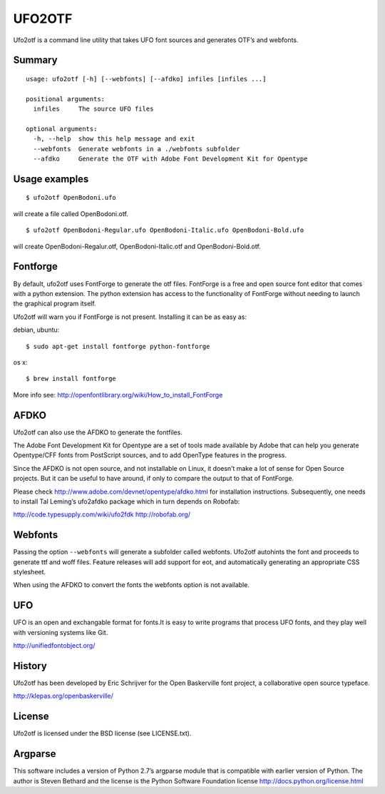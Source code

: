 =======
UFO2OTF
=======

Ufo2otf is a command line utility that takes UFO font sources and generates
OTF’s and webfonts.

Summary
-------
::

    usage: ufo2otf [-h] [--webfonts] [--afdko] infiles [infiles ...]

    positional arguments:
      infiles     The source UFO files

    optional arguments:
      -h, --help  show this help message and exit
      --webfonts  Generate webfonts in a ./webfonts subfolder
      --afdko     Generate the OTF with Adobe Font Development Kit for Opentype


Usage examples
--------------
::

    $ ufo2otf OpenBodoni.ufo

will create a file called OpenBodoni.otf.
::

    $ ufo2otf OpenBodoni-Regular.ufo OpenBodoni-Italic.ufo OpenBodoni-Bold.ufo

will create OpenBodoni-Regalur.otf, OpenBodoni-Italic.otf and OpenBodoni-Bold.otf.


Fontforge
---------

By default, ufo2otf uses FontForge to generate the otf files. FontForge is a
free and open source font editor that comes with a python extension. The
python extension has access to the functionality of FontForge without needing
to launch the graphical program itself.

Ufo2otf will warn you if FontForge is not present. Installing it can be as
easy as:

debian, ubuntu::

    $ sudo apt-get install fontforge python-fontforge

os x::

    $ brew install fontforge

More info see:
http://openfontlibrary.org/wiki/How_to_install_FontForge

AFDKO
-----

Ufo2otf can also use the AFDKO to generate the fontfiles.

The Adobe Font Development Kit for Opentype are a set of tools made available
by Adobe that can help you generate Opentype/CFF fonts from PostScript
sources, and to add OpenType features in the progress.

Since the AFDKO is not open source, and not installable on Linux, it doesn’t
make a lot of sense for Open Source projects. But it can be useful to have
around, if only to compare the output to that of FontForge.

Please check http://www.adobe.com/devnet/opentype/afdko.html for installation
instructions. Subsequently, one needs to install Tal Leming’s ufo2afdko
package which in turn depends on Robofab:

http://code.typesupply.com/wiki/ufo2fdk
http://robofab.org/

Webfonts
--------

Passing the option ``--webfonts`` will generate a subfolder called webfonts. Ufo2otf
autohints the font and proceeds to generate ttf and woff files. Feature
releases will add support for eot, and automatically generating an appropriate
CSS stylesheet.

When using the AFDKO to convert the fonts the webfonts option is not
available.

UFO
---

UFO is an open and exchangable format for fonts.It is easy to write programs
that process UFO fonts, and they play well with versioning systems like Git.

http://unifiedfontobject.org/

History
-------

Ufo2otf has been developed by Eric Schrijver for the Open Baskerville font
project, a collaborative open source typeface.

http://klepas.org/openbaskerville/

License
-------

Ufo2otf is licensed under the BSD license (see LICENSE.txt).

Argparse
--------

This software includes a version of Python 2.7’s argparse module that is
compatible with earlier version of Python. The author is Steven Bethard and
the license is the Python Software Foundation license
http://docs.python.org/license.html
